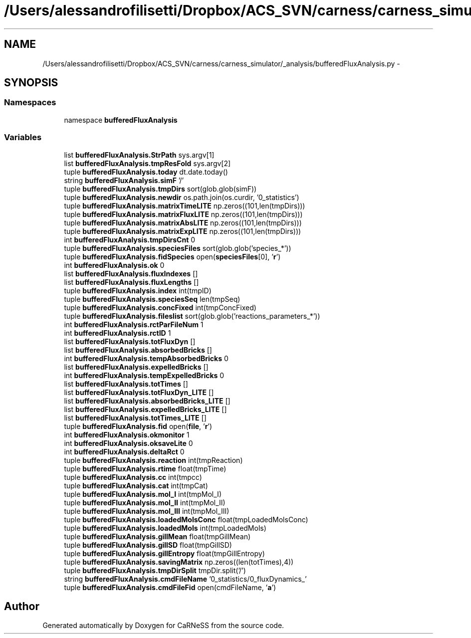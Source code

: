 .TH "/Users/alessandrofilisetti/Dropbox/ACS_SVN/carness/carness_simulator/_analysis/bufferedFluxAnalysis.py" 3 "Wed Apr 3 2013" "Version 3.2 (20130403.51)" "CaRNeSS" \" -*- nroff -*-
.ad l
.nh
.SH NAME
/Users/alessandrofilisetti/Dropbox/ACS_SVN/carness/carness_simulator/_analysis/bufferedFluxAnalysis.py \- 
.SH SYNOPSIS
.br
.PP
.SS "Namespaces"

.in +1c
.ti -1c
.RI "namespace \fBbufferedFluxAnalysis\fP"
.br
.in -1c
.SS "Variables"

.in +1c
.ti -1c
.RI "list \fBbufferedFluxAnalysis\&.StrPath\fP sys\&.argv[1]"
.br
.ti -1c
.RI "list \fBbufferedFluxAnalysis\&.tmpResFold\fP sys\&.argv[2]"
.br
.ti -1c
.RI "tuple \fBbufferedFluxAnalysis\&.today\fP dt\&.date\&.today()"
.br
.ti -1c
.RI "string \fBbufferedFluxAnalysis\&.simF\fP '/'"
.br
.ti -1c
.RI "tuple \fBbufferedFluxAnalysis\&.tmpDirs\fP sort(glob\&.glob(simF))"
.br
.ti -1c
.RI "tuple \fBbufferedFluxAnalysis\&.newdir\fP os\&.path\&.join(os\&.curdir, '0_statistics')"
.br
.ti -1c
.RI "tuple \fBbufferedFluxAnalysis\&.matrixTimeLITE\fP np\&.zeros((101,len(tmpDirs)))"
.br
.ti -1c
.RI "tuple \fBbufferedFluxAnalysis\&.matrixFluxLITE\fP np\&.zeros((101,len(tmpDirs)))"
.br
.ti -1c
.RI "tuple \fBbufferedFluxAnalysis\&.matrixAbsLITE\fP np\&.zeros((101,len(tmpDirs)))"
.br
.ti -1c
.RI "tuple \fBbufferedFluxAnalysis\&.matrixExpLITE\fP np\&.zeros((101,len(tmpDirs)))"
.br
.ti -1c
.RI "int \fBbufferedFluxAnalysis\&.tmpDirsCnt\fP 0"
.br
.ti -1c
.RI "tuple \fBbufferedFluxAnalysis\&.speciesFiles\fP sort(glob\&.glob('species_*'))"
.br
.ti -1c
.RI "tuple \fBbufferedFluxAnalysis\&.fidSpecies\fP open(\fBspeciesFiles\fP[0], '\fBr\fP')"
.br
.ti -1c
.RI "int \fBbufferedFluxAnalysis\&.ok\fP 0"
.br
.ti -1c
.RI "list \fBbufferedFluxAnalysis\&.fluxIndexes\fP []"
.br
.ti -1c
.RI "list \fBbufferedFluxAnalysis\&.fluxLengths\fP []"
.br
.ti -1c
.RI "tuple \fBbufferedFluxAnalysis\&.index\fP int(tmpID)"
.br
.ti -1c
.RI "tuple \fBbufferedFluxAnalysis\&.speciesSeq\fP len(tmpSeq)"
.br
.ti -1c
.RI "tuple \fBbufferedFluxAnalysis\&.concFixed\fP int(tmpConcFixed)"
.br
.ti -1c
.RI "tuple \fBbufferedFluxAnalysis\&.fileslist\fP sort(glob\&.glob('reactions_parameters_*'))"
.br
.ti -1c
.RI "int \fBbufferedFluxAnalysis\&.rctParFileNum\fP 1"
.br
.ti -1c
.RI "int \fBbufferedFluxAnalysis\&.rctID\fP 1"
.br
.ti -1c
.RI "list \fBbufferedFluxAnalysis\&.totFluxDyn\fP []"
.br
.ti -1c
.RI "list \fBbufferedFluxAnalysis\&.absorbedBricks\fP []"
.br
.ti -1c
.RI "int \fBbufferedFluxAnalysis\&.tempAbsorbedBricks\fP 0"
.br
.ti -1c
.RI "list \fBbufferedFluxAnalysis\&.expelledBricks\fP []"
.br
.ti -1c
.RI "int \fBbufferedFluxAnalysis\&.tempExpelledBricks\fP 0"
.br
.ti -1c
.RI "list \fBbufferedFluxAnalysis\&.totTimes\fP []"
.br
.ti -1c
.RI "list \fBbufferedFluxAnalysis\&.totFluxDyn_LITE\fP []"
.br
.ti -1c
.RI "list \fBbufferedFluxAnalysis\&.absorbedBricks_LITE\fP []"
.br
.ti -1c
.RI "list \fBbufferedFluxAnalysis\&.expelledBricks_LITE\fP []"
.br
.ti -1c
.RI "list \fBbufferedFluxAnalysis\&.totTimes_LITE\fP []"
.br
.ti -1c
.RI "tuple \fBbufferedFluxAnalysis\&.fid\fP open(\fBfile\fP, '\fBr\fP')"
.br
.ti -1c
.RI "int \fBbufferedFluxAnalysis\&.okmonitor\fP 1"
.br
.ti -1c
.RI "int \fBbufferedFluxAnalysis\&.oksaveLite\fP 0"
.br
.ti -1c
.RI "int \fBbufferedFluxAnalysis\&.deltaRct\fP 0"
.br
.ti -1c
.RI "tuple \fBbufferedFluxAnalysis\&.reaction\fP int(tmpReaction)"
.br
.ti -1c
.RI "tuple \fBbufferedFluxAnalysis\&.rtime\fP float(tmpTime)"
.br
.ti -1c
.RI "tuple \fBbufferedFluxAnalysis\&.cc\fP int(tmpcc)"
.br
.ti -1c
.RI "tuple \fBbufferedFluxAnalysis\&.cat\fP int(tmpCat)"
.br
.ti -1c
.RI "tuple \fBbufferedFluxAnalysis\&.mol_I\fP int(tmpMol_I)"
.br
.ti -1c
.RI "tuple \fBbufferedFluxAnalysis\&.mol_II\fP int(tmpMol_II)"
.br
.ti -1c
.RI "tuple \fBbufferedFluxAnalysis\&.mol_III\fP int(tmpMol_III)"
.br
.ti -1c
.RI "tuple \fBbufferedFluxAnalysis\&.loadedMolsConc\fP float(tmpLoadedMolsConc)"
.br
.ti -1c
.RI "tuple \fBbufferedFluxAnalysis\&.loadedMols\fP int(tmpLoadedMols)"
.br
.ti -1c
.RI "tuple \fBbufferedFluxAnalysis\&.gillMean\fP float(tmpGillMean)"
.br
.ti -1c
.RI "tuple \fBbufferedFluxAnalysis\&.gillSD\fP float(tmpGillSD)"
.br
.ti -1c
.RI "tuple \fBbufferedFluxAnalysis\&.gillEntropy\fP float(tmpGillEntropy)"
.br
.ti -1c
.RI "tuple \fBbufferedFluxAnalysis\&.savingMatrix\fP np\&.zeros((len(totTimes),4))"
.br
.ti -1c
.RI "tuple \fBbufferedFluxAnalysis\&.tmpDirSplit\fP tmpDir\&.split('/')"
.br
.ti -1c
.RI "string \fBbufferedFluxAnalysis\&.cmdFileName\fP '0_statistics/0_fluxDynamics_'"
.br
.ti -1c
.RI "tuple \fBbufferedFluxAnalysis\&.cmdFileFid\fP open(cmdFileName, '\fBa\fP')"
.br
.in -1c
.SH "Author"
.PP 
Generated automatically by Doxygen for CaRNeSS from the source code\&.
